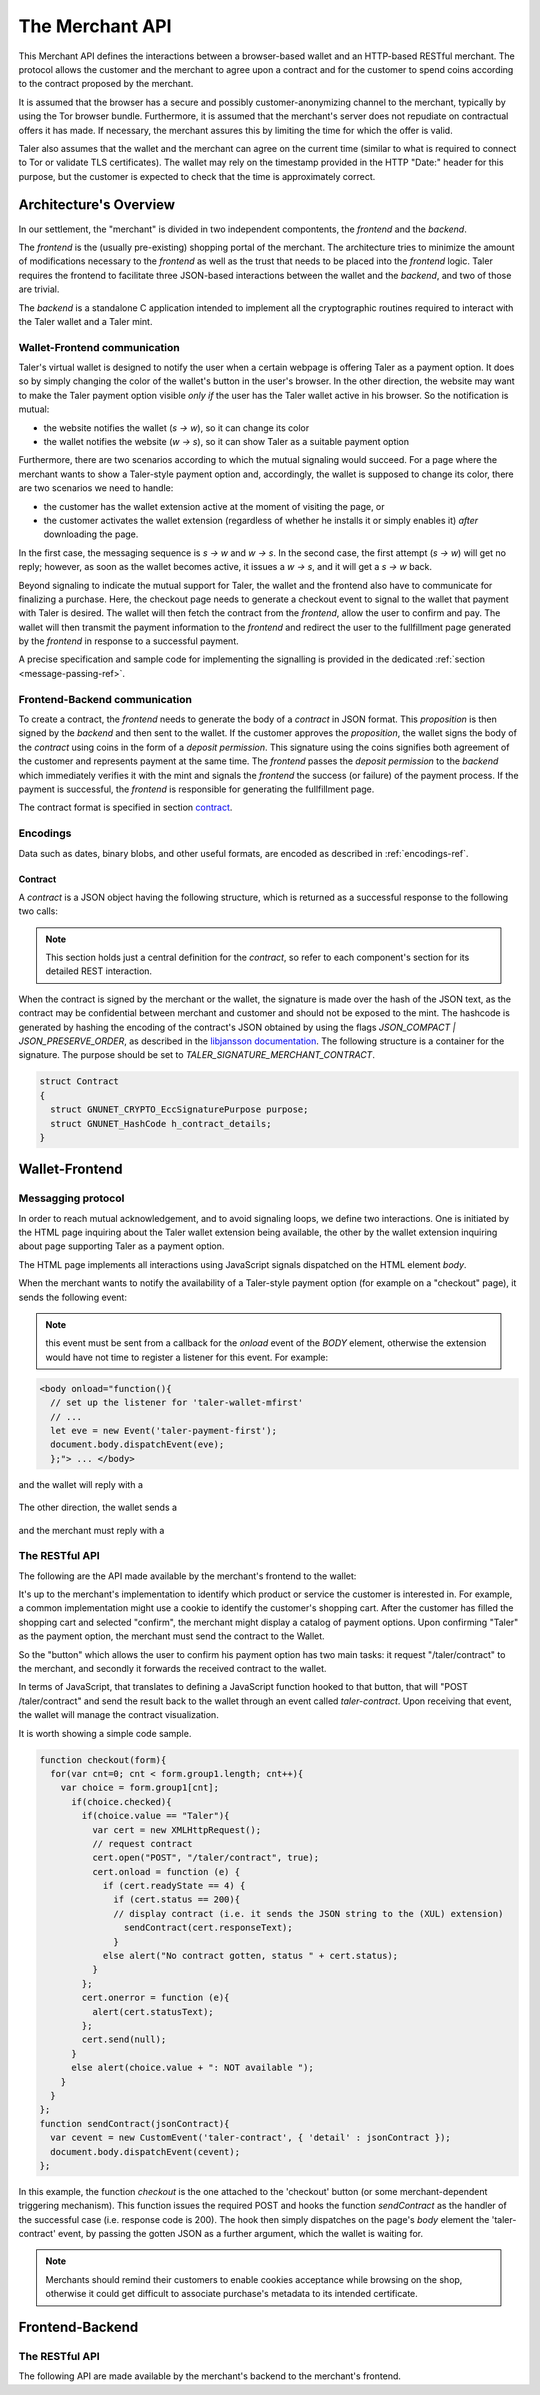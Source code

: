 ================
The Merchant API
================

This Merchant API defines the
interactions between a browser-based wallet and an HTTP-based RESTful merchant.
The protocol allows the customer and the merchant to agree upon a
contract and for the customer to spend coins according to the contract
proposed by the merchant.

It is assumed that the browser has a secure and possibly
customer-anonymizing channel to the merchant, typically by using the
Tor browser bundle.  Furthermore, it is assumed that the merchant's
server does not repudiate on contractual offers it has made.  If
necessary, the merchant assures this by limiting the time for which
the offer is valid.

Taler also assumes that the wallet and the merchant can agree on the
current time (similar to what is required to connect to Tor or
validate TLS certificates).  The wallet may rely on the timestamp
provided in the HTTP "Date:" header for this purpose, but the customer
is expected to check that the time is approximately correct.


-----------------------
Architecture's Overview
-----------------------

In our settlement, the "merchant" is divided in two independent
compontents, the `frontend` and the `backend`.

The `frontend` is the (usually pre-existing) shopping portal of the
merchant.  The architecture tries to minimize the amount of
modifications necessary to the `frontend` as well as the trust that
needs to be placed into the `frontend` logic.  Taler requires the
frontend to facilitate three JSON-based interactions between the
wallet and the `backend`, and two of those are trivial.

The `backend` is a standalone C application intended to implement all
the cryptographic routines required to interact with the Taler wallet
and a Taler mint.


+++++++++++++++++++++++++++++
Wallet-Frontend communication
+++++++++++++++++++++++++++++

Taler's virtual wallet is designed to notify the user when a certain webpage
is offering Taler as a payment option. It does so by simply changing the color of
the wallet's button in the user's browser. In the other direction, the website
may want to make the Taler payment option visible `only if` the user has the Taler
wallet active in his browser. So the notification is mutual:

* the website notifies the wallet (`s -> w`), so it can change its color
* the wallet notifies the website (`w -> s`), so it can show Taler as a
  suitable payment option

Furthermore, there are two scenarios according to which the mutual signaling would
succeed.  For a page where the merchant wants to show a Taler-style payment
option and, accordingly, the wallet is supposed to change its color, there are
two scenarios we need to handle:

* the customer has the wallet extension active at the moment of visiting the page, or
* the customer activates the wallet extension
  (regardless of whether he installs it or simply enables it)
  `after` downloading the page.

In the first case, the messaging sequence is `s -> w` and `w -> s`. In the
second case, the first attempt (`s -> w`) will get no reply; however, as soon as the
wallet becomes active, it issues a `w -> s`, and it will get a `s -> w` back.

Beyond signaling to indicate the mutual support for Taler, the wallet
and the frontend also have to communicate for finalizing a purchase.
Here, the checkout page needs to generate a checkout event to signal
to the wallet that payment with Taler is desired. The wallet will then
fetch the contract from the `frontend`, allow the user to confirm and
pay.  The wallet will then transmit the payment information to the
`frontend` and redirect the user to the fullfillment page generated
by the `frontend` in response to a successful payment.

A precise specification and sample code for implementing the signalling
is provided in the dedicated :ref:`section <message-passing-ref>`.


++++++++++++++++++++++++++++++
Frontend-Backend communication
++++++++++++++++++++++++++++++

To create a contract, the `frontend` needs to generate the body of a
`contract` in JSON format.  This `proposition` is then signed by the
`backend` and then sent to the wallet.  If the customer approves
the `proposition`, the wallet signs the body of the `contract`
using coins in the form of a `deposit permission`.  This signature
using the coins signifies both agreement of the customer and
represents payment at the same time.  The `frontend` passes the
`deposit permission` to the `backend` which immediately verifies it
with the mint and signals the `frontend` the success (or failure) of
the payment process.  If the payment is successful, the `frontend` is
responsible for generating the fullfillment page.

The contract format is specified in section `contract`_.


+++++++++
Encodings
+++++++++

Data such as dates, binary blobs, and other useful formats, are encoded as described in :ref:`encodings-ref`.

.. _contract:

Contract
--------

A `contract` is a JSON object having the following structure, which is returned as a
successful response to the following two calls:

.. note::

  This section holds just a central definition for the `contract`, so refer to each component's
  section for its detailed REST interaction.

.. http:get:: /taler/contract

  Issued by the wallet when the customer wants to see the contract for a certain purchase

.. http:post:: /contract

  Issued by the frontend to the backend when it wants to augment its `proposition` with all the
  cryptographic information.

  :>json object amount: an :ref:`amount <Amount>` indicating the total price for the transaction. Note that, in the act of paying, the mint will subtract from this amount the deposit fees due to the choice of coins made by wallets, and finally transfer the remaining amount to the merchant's bank account.
  :>json object max_fee: :ref:`amount <Amount>` indicating the maximum deposit fee accepted by the merchant for this transaction.
  :>json int trans_id: a 53-bit number chosen by the merchant to uniquely identify the contract.
  :>json array products: a collection of `product` objects (described below), for each different item purchased within this transaction.
  :>json `date` timestamp: this contract's generation time
  :>json `date` refund: the maximum time until which the merchant can refund the wallet in case of a problem, or some request
  :>json base32 merchant_pub: merchant's EdDSA key used to sign this contract; this information is typically added by the `backend`
  :>json base32 H_wire: the hash of the merchant's :ref:`wire details <wireformats>`; this information is typically added by the `backend`
  :>json array mints: a JSON array of `mint` objects, specifying to the wallet which mints the merchant is willing to deal with; this information is typically added by the `backend`
  :>json object locations: maps labels for locations to detailed geographical location data (details for the format of locations are specified below). The label strings must not contain a colon (`:`).  These locations can then be references by their respective labels throughout the contract.

  The `product` object focuses on the product being purchased from the merchant. It has the following structure:

  :>json string description: this object contains a human-readable description of the product
  :>json int quantity: the quantity of the product to deliver to the customer (optional, if applicable)
  :>json object price: the price of the product; this is the total price for the amount specified by `quantity`
  :>json int product_id: merchant's 53-bit internal identification number for the product (optional)
  :>json array taxes: a list of objects indicating a `taxname` and its amount. Again, italics denotes the object field's name.
  :>json string delivery_date: human-readable date indicating when this product should be delivered
  :>json string delivery_location: where to deliver this product. This may be an URI for online delivery (i.e. `http://example.com/download` or `mailto:customer@example.com`), or a location label defined inside the proposition's `locations`.  The presence of a colon (`:`) indicates the use of an URL.
  :>json object merchant: the set of values describing this `merchant`, defined below

  The `merchant` object:

  :>json string address: label for a location with the business address of the merchant
  :>json string name: the merchant's legal name of business
  :>json object jurisdiction: label for a location that denotes the jurisdiction for disputes. Some of the typical fields for a location (such as a street address) may be absent.

  The `location` object:

  :>json string county: blah
  :>json string city: blah
  :>json string state: blah
  :>json string region: blah
  :>json string province: blah
  :>json int zip_code: blah
  :>json string street: blah
  :>json string street_number: blah

  Additional fields may be present depending on the country.

  The `mint` object:

  :>json string address: label for a location with the business address of the mint
  :>json string url: the mint's base URL
  :>json base32 master_pub: master public key of the mint


When the contract is signed by the merchant or the wallet, the
signature is made over the hash of the JSON text, as the contract may
be confidential between merchant and customer and should not be
exposed to the mint.  The hashcode is generated by hashing the
encoding of the contract's JSON obtained by using the flags
`JSON_COMPACT | JSON_PRESERVE_ORDER`, as described in the `libjansson
documentation
<https://jansson.readthedocs.org/en/2.7/apiref.html?highlight=json_dumps#c.json_dumps>`_.
The following structure is a container for the signature. The purpose
should be set to `TALER_SIGNATURE_MERCHANT_CONTRACT`.

.. _contract-blob:

.. sourcecode:: c

   struct Contract
   {
     struct GNUNET_CRYPTO_EccSignaturePurpose purpose;
     struct GNUNET_HashCode h_contract_details;
   }

---------------
Wallet-Frontend
---------------

.. _message-passing-ref:

+++++++++++++++++++
Messagging protocol
+++++++++++++++++++

In order to reach mutual acknowledgement, and to avoid signaling loops,
we define two interactions.  One is initiated by the HTML page inquiring
about the Taler wallet extension being available, the other by the wallet
extension inquiring about page supporting Taler as a payment option.

The HTML page implements all interactions using JavaScript signals
dispatched on the HTML element `body`.

When the merchant wants to notify the availability of a Taler-style payment
option (for example on a "checkout" page), it sends the following event:

  .. js:data:: taler-payment-mfirst

.. note::
   this event must be sent from a callback for the `onload` event of the `BODY` element,
   otherwise the extension would have not time to register a listener for this event.
   For example:

.. sourcecode:: html

   <body onload="function(){
     // set up the listener for 'taler-wallet-mfirst'
     // ...
     let eve = new Event('taler-payment-first');
     document.body.dispatchEvent(eve);
     };"> ... </body>

and the wallet will reply with a

  .. js:data:: taler-wallet-mfirst

The other direction, the wallet sends a

  .. js:data:: taler-wallet-wfirst

and the merchant must reply with a

  .. js:data:: taler-payment-wfirst


+++++++++++++++
The RESTful API
+++++++++++++++

The following are the API made available by the merchant's frontend to the wallet:

.. http:get:: /taler/key

   Allows the customer to obtain the merchant's public EdDSA key. Should only be used over a "secure" channel (i.e. at least HTTPS).

   **Success Response**

   :status 200 OK: The request was successful.

   The merchant responds with a JSON object containing the following fields:

   :>json base32 merchant_pub: base32-encoded EdDSA public key of the merchant.

   **Failure response**

   :status 404 Not Found: Taler not supported.

.. http:get:: /taler/contract

  Ask the merchant to send a contract for the current deal

  **Success Response**

  :status 200 OK: The request was successful.
  :resheader Content-Type: application/json
  :>json base32 contract: a :ref:`JSON contract <contract>` for this deal.
  :>json base32 sig: the signature of the binary described in :ref:`blob <contract-blob>`.
  :>json base32 h_contract: the base32 encoding of the field `h_contract_details` of the contract's :ref:`blob <contract-blob>`

  **Failure Response**

  In most cases, the response gotten by the wallet will just be the forwarded response
  that the frontend got from the backend.

  :status 400 Bad Request: Request not understood. Possibly due to some error in formatting the JSON by the frontend.
  :status 500 Internal Server Error: In most cases, some error occurred while the backend was generating the contract. For example, it failed to store it into its database.

It's up to the merchant's implementation to identify which product or service the customer
is interested in.  For example, a common implementation might
use a cookie to identify the customer's shopping cart.  After the customer
has filled the shopping cart and selected "confirm", the merchant might
display a catalog of payment options.  Upon confirming "Taler" as the payment
option, the merchant must send the contract to the Wallet.

So the "button" which allows the user to confirm his payment option has two main
tasks: it request "/taler/contract" to the merchant, and secondly it forwards the
received contract to the wallet.

In terms of JavaScript, that translates to defining a JavaScript function hooked to
that button, that will "POST /taler/contract" and send the result back to the wallet
through an event called `taler-contract`. Upon receiving that event, the wallet
will manage the contract visualization.

It is worth showing a simple code sample.

.. sourcecode:: js

   function checkout(form){
     for(var cnt=0; cnt < form.group1.length; cnt++){
       var choice = form.group1[cnt];
         if(choice.checked){
           if(choice.value == "Taler"){
             var cert = new XMLHttpRequest();
             // request contract
             cert.open("POST", "/taler/contract", true);
             cert.onload = function (e) {
               if (cert.readyState == 4) {
                 if (cert.status == 200){
                 // display contract (i.e. it sends the JSON string to the (XUL) extension)
                   sendContract(cert.responseText);
                 }
               else alert("No contract gotten, status " + cert.status);
             }
           };
           cert.onerror = function (e){
             alert(cert.statusText);
           };
           cert.send(null);
         }
         else alert(choice.value + ": NOT available ");
       }
     }
   };
   function sendContract(jsonContract){
     var cevent = new CustomEvent('taler-contract', { 'detail' : jsonContract });
     document.body.dispatchEvent(cevent);
   };

In this example, the function `checkout` is the one attached to the
'checkout' button (or some merchant-dependent triggering
mechanism). This function issues the required POST and hooks the
function `sendContract` as the handler of the successful case
(i.e. response code is 200).  The hook then simply dispatches on the
page's `body` element the 'taler-contract' event, by passing the
gotten JSON as a further argument, which the wallet is waiting for.

.. note::

   Merchants should remind their customers to enable cookies acceptance while
   browsing on the shop, otherwise it could get difficult to associate purchase's
   metadata to its intended certificate.

.. http:post:: /taler/pay

  Send the deposit permission to the merchant. It is worth noting that the deposit permission
  accounts for only `one` coin.

  :reqheader Content-Type: application/json
  :<json amount f: the :ref:`amount <Amount>` this coin is paying, including this coin's deposit fee
  :<json base32 H_wire: the hashed `wire details <wireformats>` of this merchant. The wallet takes this value as-is from the contract
  :<json base32 H_contract: the base32 encoding of the field `h_contract_details` of `contract`_. The wallet can choose whether to take this value from the gotten contract (field `h_contract`), or regenerating one starting from the values it gets within the contract
  :<json base32 coin_pub: the coin's public key
  :<json base32 denom_pub: the denomination's (RSA public) key
  :<json base32 ub_sig: the mint's signature over this coin's public key
  :<json date timestamp: a timestamp of this deposit permission. It equals just the contract's timestamp
  :<json date refund_deadline: same value held in the contract's `refund` field
  :<json base32 coin_sig: the signature made by the coin's private key on a `struct TALER_DepositRequestPS`. See the :ref:`dedicated section <Signatures>` on the mint's specifications.
  :<json string mint: the chosen mint's base URL

  **Success Response:**

  :status 200 OK: the payment has been received.
  :resheader Content-Type: text/html

  In this case the merchant sends back a `fullfillment` page in HTML, which the wallet will make the new `BODY` of the merchant's current page. It is just a confirmation of the positive deal's conclusion

  **Failure Responses:**

  The error codes and data sent to the wallet are a mere copy of those gotten from the mint when attempting to pay. The section about :ref:`deposit <deposit>` explains them in detail.

----------------
Frontend-Backend
----------------

+++++++++++++++
The RESTful API
+++++++++++++++

The following API are made available by the merchant's backend to the merchant's frontend.

.. http:get:: /key

   Issued by the frontend to satisfy the request of the merchant's key coming from the wallet

   **Success Response**

   :status 200 OK: The request was successful.

   The merchant responds with a JSON object containing the following fields:

   :>json base32 merchant_pub: base32-encoded EdDSA public key of the merchant.

   **Failure response**

   :status 404 Not Found: Taler not supported.

.. http:post:: /contract

  Ask the backend to add some missing (mostly related to cryptography) information to the contract.

  :reqheader Content-Type: application/json

  The JSON that is to be sent from the frontend is just a `contract` object which misses the fields

  * `merchant_pub`
  * `timestamp`
  * `refund`
  * `mints`

  **Success Response**

  :status 200 OK: The backend has successfully created the contract

  :resheader Content-Type: application/json

  The backend will reply the same JSON as the one sent back to the wallet by the frontend as response to the "/taler/contract" call.

  **Failure Responses: Bad contract**

  :status 400 Bad Request: Request not understood. The JSON was invalid.

.. http:post:: /pay

  Ask the backend to start the communication with the mint to spend this coin

  :reqheader Content-Type: application/json

  The frontend will just forward the deposit permission it got from the wallet, without making any modification

  **Success Response: OK**

  :status 200 OK: the mint accepted this coin

  **Failure Responses:**

  Again, the backend will route to the frontend any status code, as well as any JSON, that it got from the mint.
